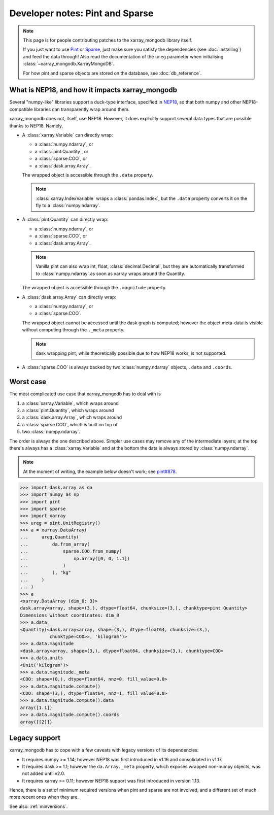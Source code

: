 Developer notes: Pint and Sparse
================================
.. note::
   This page is for people contributing patches to the xarray_mongodb library itself.

   If you just want to use `Pint <https://pint.readthedocs.io/>`_ or
   `Sparse <https://sparse.pydata.org/>`_, just make sure you satisfy the dependencies
   (see :doc:`installing`) and feed the data through! Also read the documentation of the
   ``ureg`` parameter when initialising :class:`~xarray_mongodb.XarrayMongoDB`.

   For how pint and sparse objects are stored on the database, see :doc:`db_reference`.


What is NEP18, and how it impacts xarray_mongodb
------------------------------------------------
Several "numpy-like" libraries support a duck-type interface, specified in
`NEP18 <https://numpy.org/neps/nep-0018-array-function-protocol.html>`_, so that
both numpy and other NEP18-compatible libraries can transparently wrap around them.

xarray_mongodb does not, itself, use NEP18. However, it does explicitly support several
data types that are possible thanks to NEP18. Namely,

- A :class:`xarray.Variable` can directly wrap:

  - a :class:`numpy.ndarray`, or
  - a :class:`pint.Quantity`, or
  - a :class:`sparse.COO`, or
  - a :class:`dask.array.Array`.

  The wrapped object is accessible through the ``.data`` property.

  .. note::
     :class:`xarray.IndexVariable` wraps a :class:`pandas.Index`, but the ``.data``
     property converts it on the fly to a :class:`numpy.ndarray`.

- A :class:`pint.Quantity` can directly wrap:

  - a :class:`numpy.ndarray`, or
  - a :class:`sparse.COO`, or
  - a :class:`dask.array.Array`.

  .. note::
     Vanilla pint can also wrap int, float, :class:`decimal.Decimal`, but they are
     automatically transformed to :class:`numpy.ndarray` as soon as xarray wraps around
     the Quantity.

  The wrapped object is accessible through the ``.magnitude`` property.

- A :class:`dask.array.Array` can directly wrap:

  - a :class:`numpy.ndarray`, or
  - a :class:`sparse.COO`.

  The wrapped object cannot be accessed until the dask graph is computed; however the
  object meta-data is visible without computing through the ``._meta`` property.

  .. note::
     dask wrapping pint, while theoretically possible due to how NEP18 works, is not
     supported.

- A :class:`sparse.COO` is always backed by two :class:`numpy.ndarray` objects,
  ``.data`` and ``.coords``.

Worst case
----------
The most complicated use case that xarray_mongodb has to deal with is

1. a :class:`xarray.Variable`, which wraps around
2. a :class:`pint.Quantity`, which wraps around
3. a :class:`dask.array.Array`, which wraps around
4. a :class:`sparse.COO`, which is built on top of
5. two :class:`numpy.ndarray`.

The order is always the one described above. Simpler use cases may remove any of the
intermediate layers; at the top there's always has a :class:`xarray.Variable` and at the
bottom the data is always stored by :class:`numpy.ndarray`.

.. note::
   At the moment of writing, the example below doesn't work; see
   `pint#878 <https://github.com/hgrecco/pint/issues/878>`_.

.. code::

   >>> import dask.array as da
   >>> import numpy as np
   >>> import pint
   >>> import sparse
   >>> import xarray
   >>> ureg = pint.UnitRegistry()
   >>> a = xarray.DataArray(
   ...     ureg.Quantity(
   ...         da.from_array(
   ...             sparse.COO.from_numpy(
   ...                 np.array([0, 0, 1.1])
   ...             )
   ...         ), "kg"
   ...     )
   ... )
   >>> a
   <xarray.DataArray (dim_0: 3)>
   dask.array<array, shape=(3,), dtype=float64, chunksize=(3,), chunktype=pint.Quantity>
   Dimensions without coordinates: dim_0
   >>> a.data
   <Quantity(<dask.array<array, shape=(3,), dtype=float64, chunksize=(3,),
              chunktype=COO>>, 'kilogram')>
   >>> a.data.magnitude
   <dask.array<array, shape=(3,), dtype=float64, chunksize=(3,), chunktype=COO>
   >>> a.data.units
   <Unit('kilogram')>
   >>> a.data.magnitude._meta
   <COO: shape=(0,), dtype=float64, nnz=0, fill_value=0.0>
   >>> a.data.magnitude.compute()
   <COO: shape=(3,), dtype=float64, nnz=1, fill_value=0.0>
   >>> a.data.magnitude.compute().data
   array([1.1])
   >>> a.data.magnitude.compute().coords
   array([[2]])

Legacy support
--------------
xarray_mongodb has to cope with a few caveats with legacy versions of its dependencies:

- It requires numpy >= 1.14; however NEP18 was first introduced in v1.16 and
  consolidated in v1.17.
- It requires dask >= 1.1; however the ``da.Array._meta`` property, which exposes
  wrapped non-numpy objects, was not added until v2.0.
- It requires xarray >= 0.11; however NEP18 support was first introduced in version
  1.13.

Hence, there is a set of minimum required versions when pint and sparse are not
involved, and a different set of much more recent ones when they are.

See also: :ref:`minversions`.
